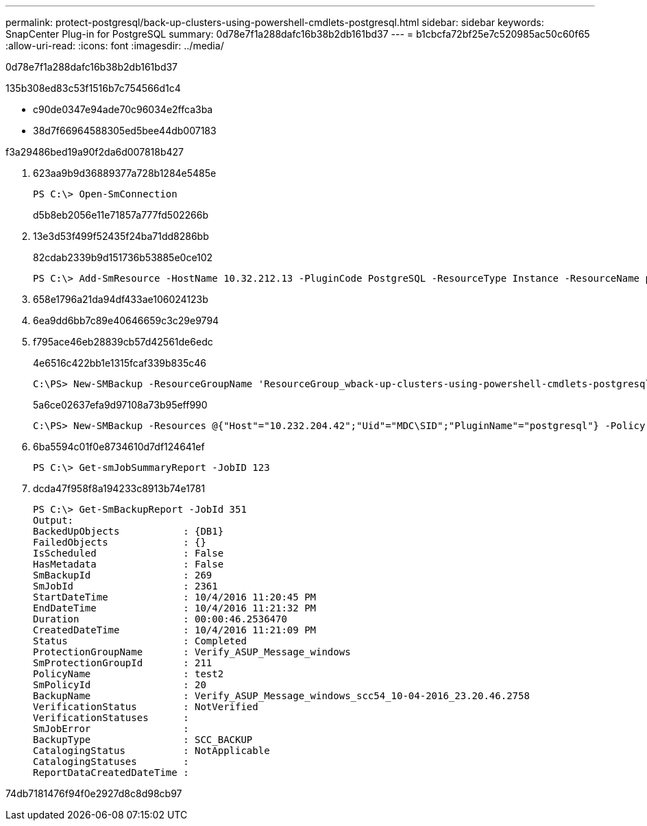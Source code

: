 ---
permalink: protect-postgresql/back-up-clusters-using-powershell-cmdlets-postgresql.html 
sidebar: sidebar 
keywords: SnapCenter Plug-in for PostgreSQL 
summary: 0d78e7f1a288dafc16b38b2db161bd37 
---
= b1cbcfa72bf25e7c520985ac50c60f65
:allow-uri-read: 
:icons: font
:imagesdir: ../media/


[role="lead"]
0d78e7f1a288dafc16b38b2db161bd37

.135b308ed83c53f1516b7c754566d1c4
* c90de0347e94ade70c96034e2ffca3ba
* 38d7f66964588305ed5bee44db007183


.f3a29486bed19a90f2da6d007818b427
. 623aa9b9d36889377a728b1284e5485e
+
[listing]
----
PS C:\> Open-SmConnection
----
+
d5b8eb2056e11e71857a777fd502266b

. 13e3d53f499f52435f24ba71dd8286bb
+
82cdab2339b9d151736b53885e0ce102

+
[listing]
----
PS C:\> Add-SmResource -HostName 10.32.212.13 -PluginCode PostgreSQL -ResourceType Instance -ResourceName postgresqlinst1 -StorageFootPrint (@{"VolumeName"="winpostgresql01_data01";"LUNName"="winpostgresql01_data01";"StorageSystem"="scsnfssvm"}) -MountPoints "D:\"
----
. 658e1796a21da94df433ae106024123b
. 6ea9dd6bb7c89e40646659c3c29e9794
. f795ace46eb28839cb57d42561de6edc
+
4e6516c422bb1e1315fcaf339b835c46

+
[listing]
----
C:\PS> New-SMBackup -ResourceGroupName 'ResourceGroup_wback-up-clusters-using-powershell-cmdlets-postgresql.adocith_Resources'  -Policy postgresql_policy1
----
+
5a6ce02637efa9d97108a73b95eff990

+
[listing]
----
C:\PS> New-SMBackup -Resources @{"Host"="10.232.204.42";"Uid"="MDC\SID";"PluginName"="postgresql"} -Policy postgresql_policy2
----
. 6ba5594c01f0e8734610d7df124641ef
+
[listing]
----
PS C:\> Get-smJobSummaryReport -JobID 123
----
. dcda47f958f8a194233c8913b74e1781
+
[listing]
----
PS C:\> Get-SmBackupReport -JobId 351
Output:
BackedUpObjects           : {DB1}
FailedObjects             : {}
IsScheduled               : False
HasMetadata               : False
SmBackupId                : 269
SmJobId                   : 2361
StartDateTime             : 10/4/2016 11:20:45 PM
EndDateTime               : 10/4/2016 11:21:32 PM
Duration                  : 00:00:46.2536470
CreatedDateTime           : 10/4/2016 11:21:09 PM
Status                    : Completed
ProtectionGroupName       : Verify_ASUP_Message_windows
SmProtectionGroupId       : 211
PolicyName                : test2
SmPolicyId                : 20
BackupName                : Verify_ASUP_Message_windows_scc54_10-04-2016_23.20.46.2758
VerificationStatus        : NotVerified
VerificationStatuses      :
SmJobError                :
BackupType                : SCC_BACKUP
CatalogingStatus          : NotApplicable
CatalogingStatuses        :
ReportDataCreatedDateTime :
----


74db7181476f94f0e2927d8c8d98cb97
